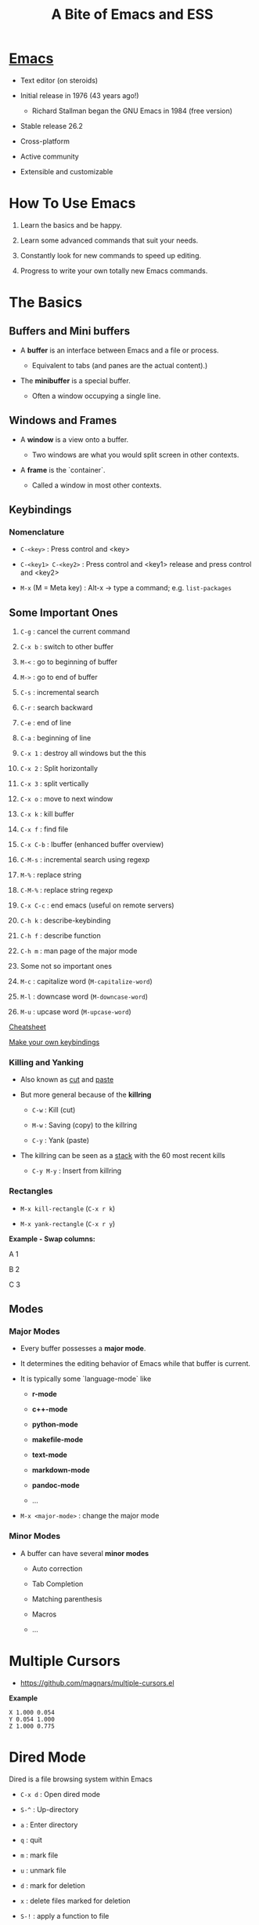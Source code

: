 #+TITLE: A Bite of Emacs and ESS

#+html: <p align="center"><img src="https://github.com/mlindsk/a_bite_of_emacs/blob/master/img/emacs.png" /></p>

* [[file:img/emacs.png][Emacs]]

  - Text editor (on steroids)

  - Initial release in 1976 (43 years ago!)

    + Richard Stallman began the GNU Emacs in 1984 (free version)

  - Stable release 26.2

  - Cross-platform

  - Active community

  - Extensible and customizable

* How To Use Emacs

 1) Learn the basics and be happy. 

 2) Learn some advanced commands that suit your needs. 

 3) Constantly look for new commands to speed up editing. 

 4) Progress to write your own totally new Emacs commands.

* The Basics

** Buffers and Mini buffers

   - A *buffer* is an interface between Emacs and a file or process.

     + Equivalent to tabs (and panes are the actual content).)

   - The *minibuffer* is a special buffer.

     + Often a window occupying a single line.

** Windows and Frames

   - A *window* is a view onto a buffer.

     + Two windows are what you would split screen in other contexts.

   - A *frame* is the `container`.

     + Called a window in most other contexts.
   
** Keybindings

*** Nomenclature

   - ~C-<key>~            : Press control and <key>

   - ~C-<key1> C-<key2>~  : Press control and <key1> release and 
                          press control and <key2>

   - ~M-x~ (M = Meta key) : Alt-x -> type a command; e.g. ~list-packages~
** Some Important Ones

    1) ~C-g~        : cancel the current command
    2) ~C-x b~      : switch to other buffer
    3) ~M-<~        : go to beginning of buffer
    4) ~M->~        : go to end of buffer
    5) ~C-s~        : incremental search
    6) ~C-r~        : search backward
    7) ~C-e~        : end of line
    8) ~C-a~        : beginning of line
    9) ~C-x 1~      : destroy all windows but the this
    10) ~C-x 2~     : Split horizontally
    11) ~C-x 3~     : split vertically
    12) ~C-x o~     : move to next window
    13) ~C-x k~     : kill buffer
    14) ~C-x f~     : find file
    15) ~C-x C-b~   : Ibuffer (enhanced buffer overview)
    16) ~C-M-s~     : incremental search using regexp
    17) ~M-%~       : replace string 
    18) ~C-M-%~     : replace string regexp
    19) ~C-x C-c~   : end emacs (useful on remote servers)
    20) ~C-h k~     : describe-keybinding
    21) ~C-h f~     : describe function
    22) ~C-h m~     : man page of the major mode

    23) Some not so important ones
	1) ~M-c~ : capitalize word (~M-capitalize-word~)
	2) ~M-l~ : downcase word   (~M-downcase-word~)
	3) ~M-u~ : upcase word     (~M-upcase-word~)

    [[https://www.gnu.org/software/emacs/refcards/pdf/refcard.pdf][Cheatsheet]]

    [[https://www.masteringemacs.org/article/mastering-key-bindings-emacs][Make your own keybindings]]

*** Killing and Yanking

    - Also known as _cut_ and _paste_

    - But more general because of the *killring*

      + ~C-w~ : Kill   (cut)

      + ~M-w~ : Saving (copy) to the killring

      + ~C-y~ : Yank   (paste)

    - The killring can be seen as a _stack_ with the 60 most recent kills

      + ~C-y M-y~ : Insert from killring
*** Rectangles

    - ~M-x kill-rectangle~ (~C-x r k~)

    - ~M-x yank-rectangle~ (~C-x r y~)

    *Example - Swap columns:*

      A   1
      
      B   2
      
      C   3

** Modes

*** Major Modes

    - Every buffer possesses a *major mode*. 

    - It determines the editing behavior of Emacs while that buffer is current.

    - It is typically some `language-mode` like

      + *r-mode*

      + *c++-mode*

      + *python-mode*

      + *makefile-mode*

      + *text-mode*

      + *markdown-mode*

      + *pandoc-mode*

      + ...

    - ~M-x <major-mode>~ : change the major mode

*** Minor Modes

    - A buffer can have several *minor modes*

      + Auto correction

      + Tab Completion

      + Matching parenthesis

      + Macros

      + ...

* Multiple Cursors

  - https://github.com/magnars/multiple-cursors.el

  *Example*
  
  #+BEGIN_SRC text
    X 1.000 0.054 
    Y 0.054 1.000 
    Z 1.000 0.775 
  #+END_SRC
  
* Dired Mode
 
  Dired is a file browsing system within Emacs

  - ~C-x d~            : Open dired mode

  - ~S-^~              : Up-directory

  - ~a~                : Enter directory

  - ~q~                : quit

  - ~m~                : mark file

  - ~u~                : unmark file

  - ~d~                : mark for deletion

  - ~x~                : delete files marked for deletion

  - ~S-!~              : apply a function to file

  - ~C-x C-q~          : enter editing mode

  - ~C-c C-c~          : leave editing mode

  - ~M-S-! nautilus .~ : open nautilus here: 
   
* Bookmarks
   
  - ~C-x r m~ : Create new bookmark (can be a file or a folder)
  
  - ~C-x r b~ : Go to bookmark
  
  - ~C-x r l~ : List of all bookmarks
  
* The init.el File

  - When Emacs starts, it initialize your configuration file *.init*

    + located in the *.emacs* folder.

    + in a fresh install it contains nothing!

** Melpa

   - A package repository for Emacs

     + https://melpa.org/#/getting-started
       
  #+BEGIN_SRC emacs-lisp
  (require 'package)
  (add-to-list 'package-archives
  '("melpa-stable" . "https://stable.melpa.org/packages/") t)
  (package-initialize)
  #+END_SRC

   - ~M-x package-install <package>~

   - ~M-x list-packages~

   - Consider the ~paradox~ package

     + A lot easier to navigate with

     + ~M-x paradox-list-packages~

* YASsnippets

  - A for template system for Emacs

  - ~yasnippet-snippets~ : Collection of snippets that supports e.g.
    + ~c-mode~
    + ~c++-mode~
    + ~python-mode~
    + ~lisp-mode~
    + ~latex-mode~
    + ~bibtex-mode~
    + ~org-mode~
    + ~markdown-mode~

  - ~yas-describe-tables~ : Snippets and keys for current mode

  - No official snippets for ~r-mode~
    + But easy to create

  #+BEGIN_SRC
  # -*- mode: snippet -*-
  # name: lapply
  # key: lap
  # group: *apply family
  # --
  lapply($1, function(x) $0)
  #+END_SRC

* AucTex

  - A major mode for using Latex within Emacs

  - Some useful keybindings

    + ~C-c C-c~    : compile, bibtex, view document
    + ~C-c C-e~    : Start an environment (itemize, equation, tabular, etc.)
    + ~C-c RETURN~ : Start macro
    + ~C-c (~      : Insert label
    + ~C-c )~      : \ref
    + ~C-c [~      : \cite, \citep, etc.
    + ~S-=~        : Contents
    
    [[ftp://ftp.gnu.org/gnu/auctex/11.82-extra/tex-ref.pdf][AucTeX cheatsheet]]

  - *LaTeX-math-mode* - support for math formatting

    + ~C-c ~~  : Toggle
    + ~`~      : Prefix key

  - YASsnippets within AucTeX!

  - Minimal setup in init file:

  #+BEGIN_SRC emacs-lisp
  ;; Remove sub and superscript sepcial fonting
  (setq font-latex-fontify-script nil)
  ;; Turn on RefTeX in AUCTeX
  (add-hook 'LaTeX-mode-hook 'turn-on-reftex)
  ;; Activate nice interface between RefTeX and AUCTeX
  (setq reftex-plug-into-auctex t)
  #+END_SRC

* Emacs Speaks Statistics

  - [[https://ess.r-project.org/][ESS]]

  - Support for various statistical analysis languages

    + *R*

    + *Julia*

    + *SAS*

    + *Stata*

    + *JAGS*

  - inferior ESS (iESS) mode is the REPL (interactive shell) we use

** R

  - In init.el put ~(reqiure 'ess-rutils)~

  - Some useful commands
    + ~C-ENTER~     : send line or region to iESS
    + ~C-c C-UP~    : eval buffer till point
    + ~C-c C-DOWN~  : eval buffer from point
    + ~C-c C-f~     : eval function
    + ~C-c C-s~     : switch process
    + ~C-x C-v~     : documentation for object at point
    + ~C-M-a~       : go to beginning of function
    + ~C-M-e~       : go to end of function
    + ~C-UP~        : previous command in REPL
    + ~C-c C-c~     : break process in REPL

  - The family of ~ess-rutils~ (~C-c C. <char>~) 
    + ~o~ : rdired
    + ~d~ : change the current working directory
    + ~r~ : list all available pkgs (and intsall some if you want)
    + ~l~ : list all local (installed) pkgs

  - ESS drop-down menu

  [[http://ess.r-project.org/refcard.pdf][Cheatsheet]]

*** Debugging

    - ~C-c C-t <char>~ : The family of ~ess-dev-map~

      + ~b~ : Set breakpoint

      + ~k~ : Kill breakpoint

      + ~n~ : Next breakpoint

      + ~p~ : Previous breakpoint

    - Debugging in ~ess-debug-mode-map~

      + ~M-C~ : Continue

      + ~M-N~ : Nex line

      + ~M-Q~ : Quit

*** Package mode

    - Integrates nicely with ~devtools~ and ~roxygen2~

    - ~M-x ess-r-devtools-<what>~

      + ~create-package~

      + ~load-package~

      + ~check-package~

      + ~test-package~

      + ~document-package~

      + ~install~

*** Controlling buffer display

    - Default is
    
   #+BEGIN_SRC text
   ----------------------------
   |            |             |
   |            |             |
   |            |             |
   |   Source   |   Console   |
   |            |             |
   |            |             |
   |            |             |
   ----------------------------
   #+END_SRC

   - ESS manual section 3.5 - Controlling buffer display

   #+BEGIN_SRC text
   ----------------------------
   |            |             |
   |   Source   |             |
   |            |             |
   |------------| Environment |
   |            |             |
   |   Console  |             |
   |            |             |
   ----------------------------
   #+END_SRC

   - ~ess-r-dired~ : Bring up the environment buffer

*** Tags

    - ~C-c C-e C-t~ : create tags for directory (inside an ~.R~ file)

    - ~M-.~         : navigate to tag (a function)

    - ~M-,~         : return

    - In package mode

      + ~ess-r-devtools-load-package~ : all tags available
    
* Polymode

  - Several major modes in one buffer

  - https://polymode.github.io/

  - https://github.com/polymode/poly-R


** Rmarkdown
   
   - ~poly-markdown+R-mode~

   - Templates
     
     + ~M-x ~poly-r-rmarkdown-create-from-template~

     + Or in ~.Rmd~ files

       1. Templates from the RMarkdown dropdown menu

       2. ~M-n M-m~

* Magit

  - A major mode for *git* version control

  - [[https://www.masteringemacs.org/article/introduction-magit-emacs-mode-git][Vanilla tutorial]]

  - [[https://www.youtube.com/watch?v=vQO7F2Q9DwA&feature=youtu.be][Video tutorial]]

  - [[https://magit.vc/screenshots/][Screenshots tutorial]]

  - Init setup:

  #+BEGIN_SRC emacs-lisp
  (global-set-key (kbd "C-x g") 'magit-status)
  #+END_SRC
